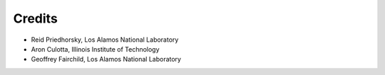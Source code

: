 .. Copyright (c) Los Alamos National Security, LLC, and others.

.. Please add yourself to this file if you make a nontrivial contribution!

Credits
*******

.. contents::
   :depth: 2
   :local:

* Reid Priedhorsky, Los Alamos National Laboratory
* Aron Culotta, Illinois Institute of Technology
* Geoffrey Fairchild, Los Alamos National Laboratory
